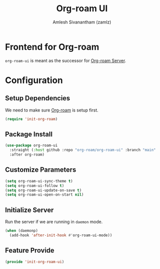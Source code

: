 :PROPERTIES:
:ID:       35a045cf-09f3-4a47-9a2d-b9cedd97c183
:ROAM_REFS: https://github.com/org-roam/org-roam-ui
:END:
#+TITLE: Org-roam UI
#+AUTHOR: Amlesh Sivanantham (zamlz)
#+CREATED: [2021-09-29 Wed 13:06]
#+LAST_MODIFIED: [2021-10-04 Mon 09:31:37]
#+STARTUP: content
#+FILETAGS: CONFIG SOFTWARE

* Frontend for Org-roam
=org-roam-ui= is meant as the successor for [[id:01e8ab76-49c1-49f8-99f7-621ae8bb3ca6][Org-roam Server]].

* Configuration
:PROPERTIES:
:header-args:emacs-lisp: :tangle ~/.config/emacs/lisp/init-org-roam-ui.el :comments both :mkdirp yes
:END:

** Setup Dependencies
We need to make sure [[id:e6532b52-0b06-406f-a7ed-89591de98b40][Org-roam]] is setup first.

#+begin_src emacs-lisp
(require 'init-org-roam)
#+end_src

** Package Install

#+begin_src emacs-lisp
(use-package org-roam-ui
  :straight (:host github :repo "org-roam/org-roam-ui" :branch "main" :files ("*.el" "out"))
  :after org-roam)
#+end_src

** Customize Parameters

#+begin_src emacs-lisp
(setq org-roam-ui-sync-theme t)
(setq org-roam-ui-follow t)
(setq org-roam-ui-update-on-save t)
(setq org-roam-ui-open-on-start nil)
#+end_src

** Initialize Server
Run the server if we are running in =daemon= mode.

#+begin_src emacs-lisp
(when (daemonp)
  (add-hook 'after-init-hook #'org-roam-ui-mode))
#+end_src

** Feature Provide

#+begin_src emacs-lisp
(provide 'init-org-roam-ui)
#+end_src

